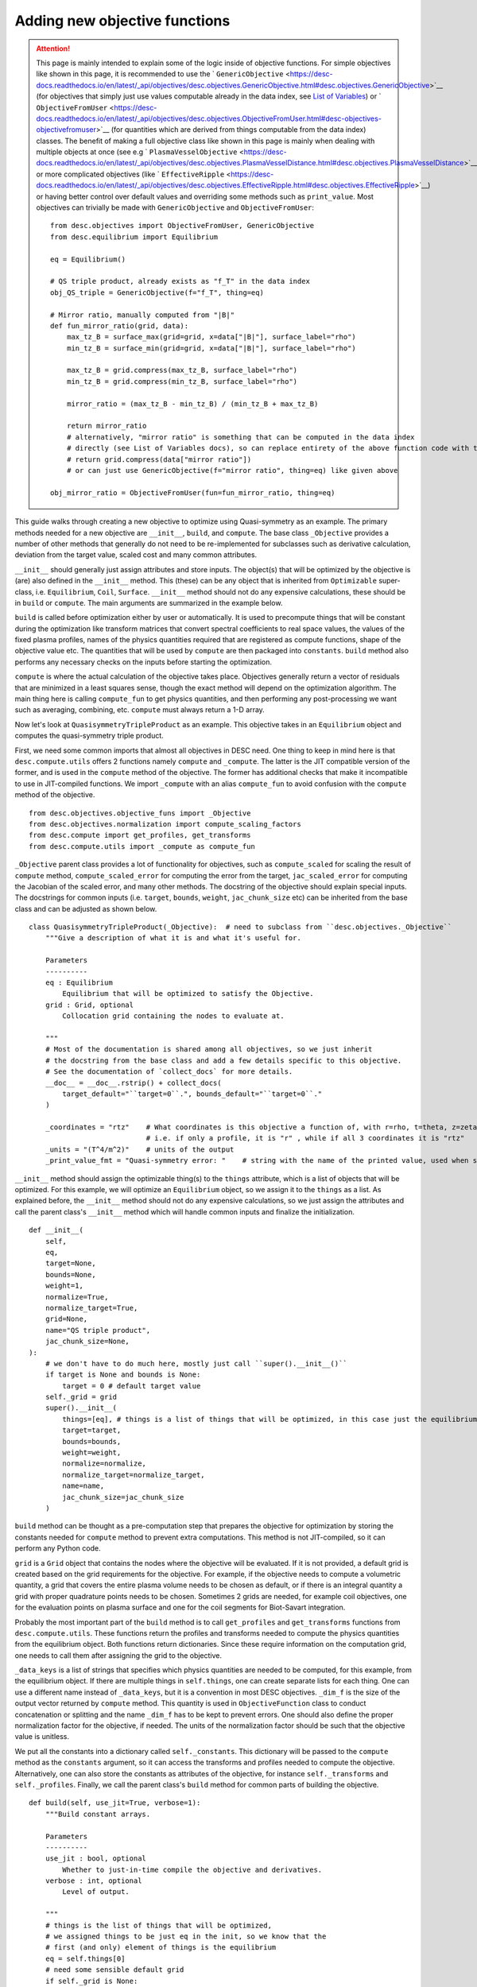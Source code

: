 ==============================
Adding new objective functions
==============================

.. attention::
    This page is mainly intended to explain some of the logic inside of objective functions.
    For simple objectives like shown in this page, it is recommended to use the ` ``GenericObjective`` <https://desc-docs.readthedocs.io/en/latest/_api/objectives/desc.objectives.GenericObjective.html#desc.objectives.GenericObjective>`__
    (for objectives that simply just use values computable already in the data index, see
    `List of Variables <https://desc-docs.readthedocs.io/en/latest/variables.html>`__)
    or ` ``ObjectiveFromUser`` <https://desc-docs.readthedocs.io/en/latest/_api/objectives/desc.objectives.ObjectiveFromUser.html#desc-objectives-objectivefromuser>`__
    (for quantities which are derived from things computable from the data index)
    classes. The benefit of making a full objective class like shown in this page is mainly when dealing
    with multiple objects at once (see e.g ` ``PlasmaVesselObjective`` <https://desc-docs.readthedocs.io/en/latest/_api/objectives/desc.objectives.PlasmaVesselDistance.html#desc.objectives.PlasmaVesselDistance>`__),
    or more complicated objectives (like ` ``EffectiveRipple`` <https://desc-docs.readthedocs.io/en/latest/_api/objectives/desc.objectives.EffectiveRipple.html#desc.objectives.EffectiveRipple>`__)
    or having better control over default values and overriding some methods such as ``print_value``.
    Most objectives can trivially be made with ``GenericObjective`` and ``ObjectiveFromUser``:
    ::

        from desc.objectives import ObjectiveFromUser, GenericObjective
        from desc.equilibrium import Equilibrium

        eq = Equilibrium()

        # QS triple product, already exists as "f_T" in the data index
        obj_QS_triple = GenericObjective(f="f_T", thing=eq)

        # Mirror ratio, manually computed from "|B|"
        def fun_mirror_ratio(grid, data):
            max_tz_B = surface_max(grid=grid, x=data["|B|"], surface_label="rho")
            min_tz_B = surface_min(grid=grid, x=data["|B|"], surface_label="rho")

            max_tz_B = grid.compress(max_tz_B, surface_label="rho")
            min_tz_B = grid.compress(min_tz_B, surface_label="rho")

            mirror_ratio = (max_tz_B - min_tz_B) / (min_tz_B + max_tz_B)

            return mirror_ratio
            # alternatively, "mirror ratio" is something that can be computed in the data index
            # directly (see List of Variables docs), so can replace entirety of the above function code with this return statement
            # return grid.compress(data["mirror ratio"])
            # or can just use GenericObjective(f="mirror ratio", thing=eq) like given above

        obj_mirror_ratio = ObjectiveFromUser(fun=fun_mirror_ratio, thing=eq)

This guide walks through creating a new objective to optimize using Quasi-symmetry as
an example. The primary methods needed for a new objective are ``__init__``, ``build``,
and ``compute``. The base class ``_Objective`` provides a number of other methods that
generally do not need to be re-implemented for subclasses such as derivative calculation,
deviation from the target value, scaled cost and many common attributes.

``__init__`` should generally just assign attributes and store inputs. The object(s) that will be optimized by
the objective is (are) also defined in the ``__init__`` method. This (these) can be any object that is inherited from
``Optimizable`` super-class, i.e. ``Equilibrium``, ``Coil``, ``Surface``. ``__init__`` method should not do
any expensive calculations, these should be in ``build`` or ``compute``. The main
arguments are summarized in the example below.

``build`` is called before optimization either by user or automatically. It is used to
precompute things that will be constant during the optimization like transform matrices that convert spectral
coefficients to real space values, the values of the fixed plasma profiles, names of the physics quantities
required that are registered as compute functions, shape of the objective value etc.
The quantities that will be used by ``compute`` are then packaged into ``constants``. ``build`` method
also performs any necessary checks on the inputs before starting the optimization.

``compute`` is where the actual calculation of the objective takes place. Objectives
generally return a vector of residuals that are minimized in a least squares sense,
though the exact method will depend on the optimization algorithm. The main thing here
is calling ``compute_fun`` to get physics quantities, and then performing any
post-processing we want such as averaging, combining, etc. ``compute`` must always return
a 1-D array.

Now let's look at ``QuasisymmetryTripleProduct`` as an example. This objective takes in an ``Equilibrium``
object and computes the quasi-symmetry triple product.

First, we need some common imports that almost all objectives in DESC need. One thing to keep in mind here is that ``desc.compute.utils``
offers 2 functions namely ``compute`` and ``_compute``. The latter is the JIT compatible version of the former, and is used
in the ``compute`` method of the objective. The former has additional checks that make it incompatible to use in JIT-compiled
functions. We import ``_compute`` with an alias ``compute_fun`` to avoid confusion with the ``compute`` method of the objective.
::

    from desc.objectives.objective_funs import _Objective
    from desc.objectives.normalization import compute_scaling_factors
    from desc.compute import get_profiles, get_transforms
    from desc.compute.utils import _compute as compute_fun


``_Objective`` parent class provides a lot of functionality for objectives, such as ``compute_scaled`` for scaling the result of
``compute`` method, ``compute_scaled_error`` for computing the error from the target, ``jac_scaled_error`` for computing the
Jacobian of the scaled error, and many other methods. The docstring of the objective should explain special inputs. The docstrings
for common inputs (i.e. ``target``, ``bounds``, ``weight``, ``jac_chunk_size`` etc)  can be inherited from the base class
and can be adjusted as shown below.
::

    class QuasisymmetryTripleProduct(_Objective):  # need to subclass from ``desc.objectives._Objective``
        """Give a description of what it is and what it's useful for.

        Parameters
        ----------
        eq : Equilibrium
            Equilibrium that will be optimized to satisfy the Objective.
        grid : Grid, optional
            Collocation grid containing the nodes to evaluate at.

        """
        # Most of the documentation is shared among all objectives, so we just inherit
        # the docstring from the base class and add a few details specific to this objective.
        # See the documentation of `collect_docs` for more details.
        __doc__ = __doc__.rstrip() + collect_docs(
            target_default="``target=0``.", bounds_default="``target=0``."
        )

        _coordinates = "rtz"    # What coordinates is this objective a function of, with r=rho, t=theta, z=zeta?
                                # i.e. if only a profile, it is "r" , while if all 3 coordinates it is "rtz"
        _units = "(T^4/m^2)"    # units of the output
        _print_value_fmt = "Quasi-symmetry error: "    # string with the name of the printed value, used when showing results of an optimization


``__init__`` method should assign the optimizable thing(s) to the ``things`` attribute, which is a list of objects
that will be optimized. For this example, we will optimize an ``Equilibrium`` object, so we assign it to the
``things`` as a list. As explained before, the ``__init__`` method should not do any expensive calculations, so we just assign the
attributes and call the parent class's ``__init__`` method which will handle common inputs and finalize the initialization.
::

        def __init__(
            self,
            eq,
            target=None,
            bounds=None,
            weight=1,
            normalize=True,
            normalize_target=True,
            grid=None,
            name="QS triple product",
            jac_chunk_size=None,
        ):
            # we don't have to do much here, mostly just call ``super().__init__()``
            if target is None and bounds is None:
                target = 0 # default target value
            self._grid = grid
            super().__init__(
                things=[eq], # things is a list of things that will be optimized, in this case just the equilibrium
                target=target,
                bounds=bounds,
                weight=weight,
                normalize=normalize,
                normalize_target=normalize_target,
                name=name,
                jac_chunk_size=jac_chunk_size
            )

``build`` method can be thought as a pre-computation step that prepares the objective for optimization by storing the constants
needed for ``compute`` method to prevent extra computations. This method is not JIT-compiled, so it can perform any Python code.

``grid`` is a ``Grid`` object that contains the nodes where the objective will be evaluated. If it is not provided, a default
grid is created based on the grid requirements for the objective. For example, if the objective needs to compute a volumetric
quantity, a grid that covers the entire plasma volume needs to be chosen as default, or if there is an integral quantity
a grid with proper quadrature points needs to be chosen. Sometimes 2 grids are needed, for example coil objectives, one for the
evaluation points on plasma surface and one for the coil segments for Biot-Savart integration.

Probably the most important part of the ``build`` method is to call ``get_profiles`` and ``get_transforms`` functions
from ``desc.compute.utils``. These functions return the profiles and transforms needed to compute the physics
quantities from the equilibrium object. Both functions return dictionaries. Since these require information on the
computation grid, one needs to call them after assigning the grid to the objective.

``_data_keys`` is a list of strings that specifies which physics quantities are needed
to be computed, for this example, from the equilibrium object. If there are multiple things in ``self.things``, one
can create separate lists for each thing. One can use a different name instead of ``_data_keys``, but it is a convention
in most DESC objectives. ``_dim_f`` is the size of the output vector returned by ``compute`` method.
This quantity is used in ``ObjectiveFunction`` class to conduct concatenation or splitting and the name
``_dim_f`` has to be kept to prevent errors. One should also define the proper normalization factor for
the objective, if needed. The units of the normalization factor should be such that the objective value is unitless.

We put all the constants into a dictionary called ``self._constants``. This dictionary will be passed to the
``compute`` method as the ``constants`` argument, so it can access the transforms and profiles needed to compute the objective.
Alternatively, one can also store the constants as attributes of the objective, for instance ``self._transforms``
and ``self._profiles``. Finally, we call the parent class's ``build`` method for common parts of building the objective.
::

        def build(self, use_jit=True, verbose=1):
            """Build constant arrays.

            Parameters
            ----------
            use_jit : bool, optional
                Whether to just-in-time compile the objective and derivatives.
            verbose : int, optional
                Level of output.

            """
            # things is the list of things that will be optimized,
            # we assigned things to be just eq in the init, so we know that the
            # first (and only) element of things is the equilibrium
            eq = self.things[0]
            # need some sensible default grid
            if self._grid is None:
                grid = LinearGrid(M=eq.M_grid, N=eq.N_grid, NFP=eq.NFP, sym=eq.sym)
            else:
                grid = self._grid
            # dim_f = size of the output vector returned by self.compute
            # usually the same as self.grid.num_nodes, unless you're doing some down-sampling
            # or averaging etc.
            self._dim_f = self.grid.num_nodes
            # What data from desc.compute is needed? Here we want the QS triple product.
            self._data_keys = ["f_T"]

            # some helper code for profiling and logging
            timer = Timer()
            if verbose > 0:
                print("Precomputing transforms")
            timer.start("Precomputing transforms")

            # helper functions for building transforms etc to compute given
            # quantities. Alternatively, these can be created manually based on the
            # equilibrium, though in most cases that isn't necessary.
            profiles = get_profiles(self._data_keys, obj=eq, grid=grid)
            transforms = get_transforms(self._data_keys, obj=eq, grid=grid)
            self._constants = {
                "transforms": transforms,
                "profiles": profiles,
            }

            timer.stop("Precomputing transforms")
            if verbose > 1:
                timer.disp("Precomputing transforms")


            # We try to normalize things to order(1) by dividing things by some
            # characteristic scale for a given quantity.
            # See ``desc.objectives.compute_scaling_factors`` for examples.
            if self._normalize:
                scales = compute_scaling_factors(eq)
                # since the objective has units of T^4/m^2, the normalization here is
                # based on a characteristic field strength and minor radius.
                self._normalization = (
                    scales["B"] ** 4 / scales["a"] ** 2
                )

            # finally, call ``super.build()``
            super().build(use_jit=use_jit, verbose=verbose)


The actual computation of the objective happens in ``compute`` method. This method is JIT-compiled
(unless ``use_jit=False`` is passed to ``build`` method), so it should only contain JIT-compatible code.
This method takes in the parameters of the thing(s) to be optimized, which is the dictionary form of the
state vector such as `R_lmn`, `Z_lmn`, etc. for the ``Equilibrium`` object. Objectives with multiple ``things``
can have multiple parameters, one for each thing in ``self.things``, in this case, the function signature would be
``compute(self, params_1, params_2, params3, ..., constants=None)``, see the
` ``PlasmaVesselDistance`` <https://desc-docs.readthedocs.io/en/latest/_api/objectives/desc.objectives.PlasmaVesselDistance.html#desc.objectives.PlasmaVesselDistance>`__
objective for an example of this. The ``constants`` argument is a dictionary of any other constant and usually set to ``None``
so that the ``self.constants`` are used.
::

        def compute(self, params, constants=None):
            """Signature should take params (or possibly multiple params, one for each thing in self.things),
               which is the params_dict of the expected thing(s) to be optimized.
               It also takes in constants, which is a dictionary of any other constant data needed to compute
               the objective, and is usually none by default so the self.constants are used.

            Parameters
            ----------
            params : dict
                Dictionary of equilibrium degrees of freedom, eg Equilibrium.params_dict
            constants : dict
                Dictionary of constant data, eg transforms, profiles etc. Defaults to
                self.constants

            Returns
            -------
            f : ndarray
                Quasi-symmetry flux function error at each node (T^4/m^2).

            """
            if constants is None:
                constants = self.constants

            # here we get the physics quantities from ``desc.compute.utils._compute``
            data = compute_fun(
                "desc.equilibrium.equilibrium.Equilibrium",
                self._data_keys,                 # quantities we want
                params=params,                   # params from input containing the equilibrium R_lmn, Z_lmn, etc
                transforms=self._transforms,     # transforms and profiles from self.build
                profiles=self._profiles,
            )
            # next we do any additional processing, such as combining things,
            # averaging, etc. Here we just return the QS triple product f_T evaluated at each
            # node in the grid.
            f = data["f_T"]
            # this is all we need to do here. Applying objective weights/targets/bounds
            # is handled by the base _Objective class, as well as the normalizations to be unitless
            # and to make the objective value independent of grid resolution.
            return f

Converting to Cartesian coordinates
-----------------------------------

The above example of quasi-symmetry is a scalar quantity that is independent of the
coordinate system. ``desc.compute.utils._compute`` always returns all vector quantities
in toroidal coordinates :math:`(R,\phi,Z)`. If you would prefer to work in Cartesian
coordinates :math:`(X,Y,Z)` for any intermediate computations within your new objective,
you will have to manually convert these vectors using the geometry utility functions
``rpz2xyz`` and/or ``rpz2xyz_vec``. See the ``PlasmaVesselDistance`` objective for an
example of this.

Adapting Existing Objectives with Different Loss Functions
----------------------------------------------------------

If your desired objective is already implemented in DESC, but not in the correct form,
a few different loss functions are available through the ``loss_function`` kwarg
when instantiating an Objective, to modify the objective cost in order to adapt
the objective to your desired purpose. For example, the DESC ``RotationalTransform``
objective with ``target=iota_target`` by default forms the residual by taking the target
and subtracting it from the profile at the points in the grid, resulting in a residual
of the form :math:`\iota_{err} = \sum_{i} (\iota_i - iota_{target})^2`, i.e. the residual
is the sum of squared pointwise error between the current rotational transform profile
and the target passed into the objective. If the desired objective instead is to
optimize to target an average rotational transform of `iota_target`, we can adapt the
``RotationalTransform`` object by passing in ``loss_function="mean"``. The options
available for the ``loss_function`` kwarg are ``[None,"mean","min","max"]``, with
``None`` meaning using the usual default objective cost, while ``"mean"`` takes the
average of the raw objective values (before subtracting the target/bounds or
normalization), ``"min"`` takes the minimum, and ``"max"`` takes the maximum.
